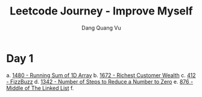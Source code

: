 #+TITLE: Leetcode Journey - Improve Myself
#+AUTHOR: Dang Quang Vu
#+EMAIL: eamondang@gmail.com

* Day 1
a. [[./src/easy/e1480_running_sum_of_1d_array.rs][1480 - Running Sum of 1D Array]]
b. [[./src/easy/e1672_richest_customer_wealth.rs][1672 - Richest Customer Wealth]]
c. [[./src/easy/e412_fizz_buzz.rs][412 - FizzBuzz]]
d. [[./src/easy/e1342_number_of_steps.rs][1342 - Number of Steps to Reduce a Number to Zero]]
e. [[./src/easy/e876_middle_of_the_linked_list.rs][876 - Middle of The Linked List]]
f.
